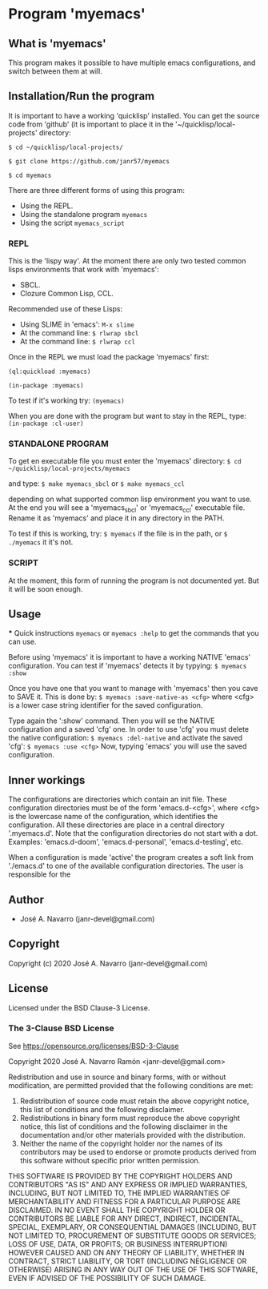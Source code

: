* Program 'myemacs'
** What is 'myemacs'
  This program makes it possible to have multiple emacs configurations, and switch between them at will.
** Installation/Run the program
   It is important to have a working 'quicklisp' installed.
   You can get the source code from 'github' (it is important to place it in the
   '~/quicklisp/local-projects' directory:
   
   =$ cd ~/quicklisp/local-projects/=
   
   =$ git clone https://github.com/janr57/myemacs=
   
   =$ cd myemacs=
   
   There are three different forms of using this program:
   * Using the REPL.
   * Using the standalone program =myemacs=
   * Using the script =myemacs_script=
     
*** REPL
     This is the 'lispy way'.
     At the moment there are only two tested common lisps environments that work with 'myemacs':
     - SBCL.
     - Clozure Common Lisp, CCL.
     
     Recommended use of these Lisps:
     - Using SLIME in 'emacs':
       =M-x slime=
     - At the command line:
       =$ rlwrap sbcl=
     - At the command line:
       =$ rlwrap ccl=
       
     Once in the REPL we must load the package 'myemacs' first:
     
     =(ql:quickload :myemacs)=
     
     =(in-package :myemacs)=
     
     To test if it's working try:
     =(myemacs)=
     
     When you are done with the program but want to stay in the REPL, type:
     =(in-package :cl-user)=
     
*** STANDALONE PROGRAM
    To get en executable file you must enter the 'myemacs' directory:
    =$ cd ~/quicklisp/local-projects/myemacs=
    
    and type:
    =$ make myemacs_sbcl= or =$ make myemacs_ccl=
    
    depending on what supported common lisp environment you want to use.
    At the end you will see a 'myemacs_sbcl' or 'myemacs_ccl' executable file.
    Rename it as 'myemacs' and place it in any directory in the PATH.
    
    To test if this is working, try:
    =$ myemacs= if the file is in the path, or =$ ./myemacs= it it's not.
    
*** SCRIPT
    At the moment, this form of running the program is not documented yet.
    But it will be soon enough.
** Usage
   *** Quick instructions
   =myemacs= or =myemacs :help= to get the commands that you can use.
   
   Before using 'myemacs' it is important to have a working NATIVE 'emacs' configuration.
   You can test if 'myemacs' detects it by typying:
   =$ myemacs :show=
   
   Once you have one that you want to manage with 'myemacs' then you cave to SAVE it.
   This is done by:
   =$ myemacs :save-native-as <cfg>=
   where <cfg> is a lower case string identifier for the saved configuration.
   
   Type again the ':show' command. Then you will se the NATIVE configuration and a
   saved 'cfg' one. In order to use 'cfg' you must delete the native configuration:
   =$ myemacs :del-native=
   and activate the saved 'cfg':
   =$ myemacs :use <cfg>=
   Now, typying 'emacs' you will use the saved configuration.
   
** Inner workings
  The configurations are directories which contain an init file.  These configuration directories must be
  of the form 'emacs.d-<cfg>', where <cfg> is the lowercase name of the configuration, which identifies
  the configuration. All these directories are place in a central directory '.myemacs.d'.
  Note that the configuration directories do not start with a dot.
  Examples: 'emacs.d-doom', 'emacs.d-personal', 'emacs.d-testing', etc.
  
  When a configuration is made 'active' the program creates a soft link from './emacs.d' to one of
  the available configuration directories. The user is responsible for the 

** Author
+ José A. Navarro (janr-devel@gmail.com)
  
** Copyright
Copyright (c) 2020 José A. Navarro (janr-devel@gmail.com)

** License
Licensed under the BSD Clause-3 License.
*** The 3-Clause BSD License
    See [[https://opensource.org/licenses/BSD-3-Clause]]
    
    Copyright 2020 José A. Navarro Ramón <janr-devel@gmail.com>
    
    Redistribution and use in source and binary forms, with or without modification, are permitted
    provided that the following conditions are met:
    1. Redistribution of source code must retain the above copyright notice, this list of conditions
       and the following disclaimer.
    2. Redistributions in binary form must reproduce the above copyright notice, this list of conditions
       and the following disclaimer in the documentation and/or other materials provided with the
       distribution.
    3. Neither the name of the copyright holder nor the names of its contributors may be used to endorse
       or promote products derived from this software without specific prior written permission.

    THIS SOFTWARE IS PROVIDED BY THE COPYRIGHT HOLDERS AND CONTRIBUTORS "AS IS" AND ANY EXPRESS OR IMPLIED
    WARRANTIES, INCLUDING, BUT NOT LIMITED TO, THE IMPLIED WARRANTIES OF MERCHANTABILITY AND FITNESS FOR A
    PARTICULAR PURPOSE ARE DISCLAIMED. IN NO EVENT SHALL THE COPYRIGHT HOLDER OR CONTRIBUTORS BE LIABLE FOR
    ANY DIRECT, INDIRECT, INCIDENTAL, SPECIAL, EXEMPLARY, OR CONSEQUENTIAL DAMAGES (INCLUDING, BUT NOT
    LIMITED TO, PROCUREMENT OF SUBSTITUTE GOODS OR SERVICES; LOSS OF USE, DATA, OR PROFITS; OR BUSINESS
    INTERRUPTION) HOWEVER CAUSED AND ON ANY THEORY OF LIABILITY, WHETHER IN CONTRACT, STRICT LIABILITY,
    OR TORT (INCLUDING NEGLIGENCE OR OTHERWISE) ARISING IN ANY WAY OUT OF THE USE OF THIS SOFTWARE, EVEN IF
    ADVISED OF THE POSSIBILITY OF SUCH DAMAGE.

